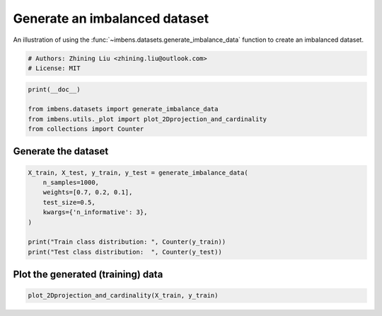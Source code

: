 
.. DO NOT EDIT.
.. THIS FILE WAS AUTOMATICALLY GENERATED BY SPHINX-GALLERY.
.. TO MAKE CHANGES, EDIT THE SOURCE PYTHON FILE:
.. "auto_examples\datasets\plot_generate_imbalance.py"
.. LINE NUMBERS ARE GIVEN BELOW.

.. only:: html

    .. note::
        :class: sphx-glr-download-link-note

        Click :ref:`here <sphx_glr_download_auto_examples_datasets_plot_generate_imbalance.py>`
        to download the full example code

.. rst-class:: sphx-glr-example-title

.. _sphx_glr_auto_examples_datasets_plot_generate_imbalance.py:


===============================
Generate an imbalanced dataset
===============================

An illustration of using the 
:func:`~imbens.datasets.generate_imbalance_data` 
function to create an imbalanced dataset. 

.. GENERATED FROM PYTHON SOURCE LINES 10-14

.. code-block:: default


    # Authors: Zhining Liu <zhining.liu@outlook.com>
    # License: MIT








.. GENERATED FROM PYTHON SOURCE LINES 15-21

.. code-block:: default

    print(__doc__)

    from imbens.datasets import generate_imbalance_data
    from imbens.utils._plot import plot_2Dprojection_and_cardinality
    from collections import Counter








.. GENERATED FROM PYTHON SOURCE LINES 22-25

Generate the dataset
--------------------


.. GENERATED FROM PYTHON SOURCE LINES 27-37

.. code-block:: default

    X_train, X_test, y_train, y_test = generate_imbalance_data(
        n_samples=1000,
        weights=[0.7, 0.2, 0.1],
        test_size=0.5,
        kwargs={'n_informative': 3},
    )

    print("Train class distribution: ", Counter(y_train))
    print("Test class distribution:  ", Counter(y_test))





.. rst-class:: sphx-glr-script-out

 .. code-block:: none

    Train class distribution:  Counter({0: 350, 1: 100, 2: 50})
    Test class distribution:   Counter({0: 350, 1: 99, 2: 51})




.. GENERATED FROM PYTHON SOURCE LINES 38-41

Plot the generated (training) data
----------------------------------


.. GENERATED FROM PYTHON SOURCE LINES 41-43

.. code-block:: default


    plot_2Dprojection_and_cardinality(X_train, y_train)



.. image-sg:: /auto_examples/datasets/images/sphx_glr_plot_generate_imbalance_001.png
   :alt: Dataset (2D projection by KernelPCA), Class Distribution
   :srcset: /auto_examples/datasets/images/sphx_glr_plot_generate_imbalance_001.png
   :class: sphx-glr-single-img


.. rst-class:: sphx-glr-script-out

 .. code-block:: none


    (<Figure size 1000x400 with 2 Axes>, (<AxesSubplot:title={'center':'Dataset (2D projection by KernelPCA)'}>, <AxesSubplot:title={'center':'Class Distribution'}, xlabel='Class'>))




.. rst-class:: sphx-glr-timing

   **Total running time of the script:** ( 0 minutes  0.113 seconds)


.. _sphx_glr_download_auto_examples_datasets_plot_generate_imbalance.py:

.. only:: html

  .. container:: sphx-glr-footer sphx-glr-footer-example


    .. container:: sphx-glr-download sphx-glr-download-python

      :download:`Download Python source code: plot_generate_imbalance.py <plot_generate_imbalance.py>`

    .. container:: sphx-glr-download sphx-glr-download-jupyter

      :download:`Download Jupyter notebook: plot_generate_imbalance.ipynb <plot_generate_imbalance.ipynb>`


.. only:: html

 .. rst-class:: sphx-glr-signature

    `Gallery generated by Sphinx-Gallery <https://sphinx-gallery.github.io>`_

